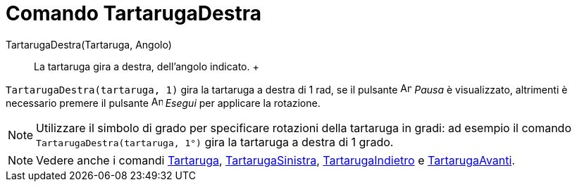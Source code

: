 = Comando TartarugaDestra

TartarugaDestra(Tartaruga, Angolo)::
  La tartaruga gira a destra, dell'angolo indicato.
  +

[EXAMPLE]
====

`TartarugaDestra(tartaruga, 1)` gira la tartaruga a destra di 1 rad, se il pulsante image:Animate_Pause.png[Animate
Pause.png,width=16,height=16] _Pausa_ è visualizzato, altrimenti è necessario premere il pulsante
image:Animate_Play.png[Animate Play.png,width=16,height=16] _Esegui_ per applicare la rotazione.

====

[NOTE]
====

Utilizzare il simbolo di grado per specificare rotazioni della tartaruga in gradi: ad esempio il comando
`TartarugaDestra(tartaruga, 1°)` gira la tartaruga a destra di 1 grado.

====

[NOTE]
====

Vedere anche i comandi xref:/commands/Comando_Tartaruga.adoc[Tartaruga],
xref:/commands/Comando_TartarugaSinistra.adoc[TartarugaSinistra],
xref:/commands/Comando_TartarugaIndietro.adoc[TartarugaIndietro] e
xref:/commands/Comando_TartarugaAvanti.adoc[TartarugaAvanti].

====
